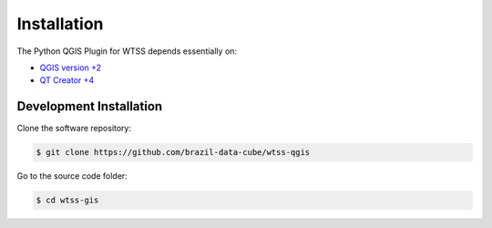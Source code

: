..
    This file is part of Python QGIS Plugin for Web Time Series Service.
    Copyright (C) 2019 INPE.

    Python QGIS Plugin for Web Time Series Service is free software;
    You can redistribute it and/or modify it under the terms of the MIT License;


Installation
============

The Python QGIS Plugin for WTSS depends essentially on:

- `QGIS version +2 <https://qgis.org/en/site/>`_
- `QT Creator +4 <https://www.qt.io/download>`_


Development Installation
------------------------

Clone the software repository:

.. code-block:: shell

    $ git clone https://github.com/brazil-data-cube/wtss-qgis


Go to the source code folder:

.. code-block:: shell

    $ cd wtss-gis